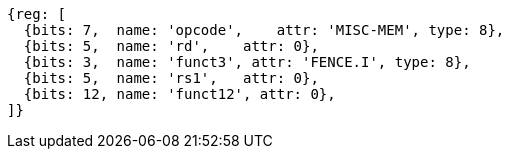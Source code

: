 //# 3 "Zifencei" Instruction-Fetch Fence, Version 2.0

[wavedrom, ,]
....
{reg: [
  {bits: 7,  name: 'opcode',    attr: 'MISC-MEM', type: 8},
  {bits: 5,  name: 'rd',    attr: 0},
  {bits: 3,  name: 'funct3', attr: 'FENCE.I', type: 8},
  {bits: 5,  name: 'rs1',   attr: 0},
  {bits: 12, name: 'funct12', attr: 0},
]}
....

